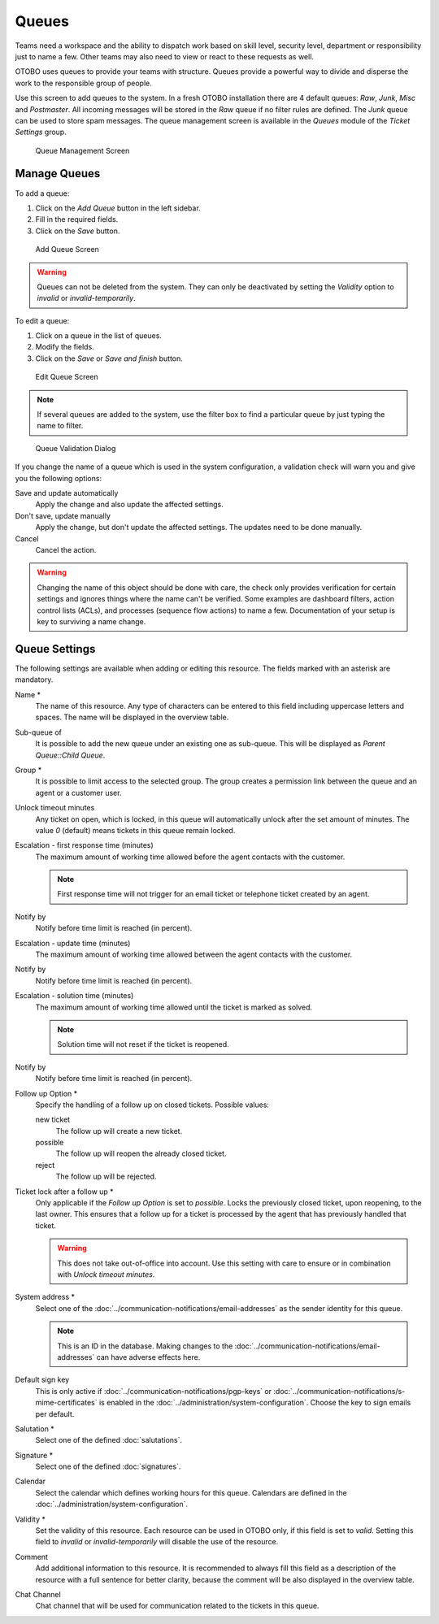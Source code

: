 Queues
======

Teams need a workspace and the ability to dispatch work based on skill level, security level, department or responsibility just to name a few. Other teams may also need to view or react to these requests as well.

OTOBO uses queues to provide your teams with structure. Queues provide a powerful way to divide and disperse the work to the responsible group of people.

Use this screen to add queues to the system. In a fresh OTOBO installation there are 4 default queues: *Raw*, *Junk*, *Misc* and *Postmaster*. All incoming messages will be stored in the *Raw* queue if no filter rules are defined. The *Junk* queue can be used to store spam messages. The queue management screen is available in the *Queues* module of the *Ticket Settings* group.

.. figure:: images/queue-management.png
   :alt: Queue Management Screen

   Queue Management Screen


Manage Queues
-------------

To add a queue:

1. Click on the *Add Queue* button in the left sidebar.
2. Fill in the required fields.
3. Click on the *Save* button.

.. figure:: images/queue-add.png
   :alt: Add Queue Screen

   Add Queue Screen

.. warning::

   Queues can not be deleted from the system. They can only be deactivated by setting the *Validity* option to *invalid* or *invalid-temporarily*.

To edit a queue:

1. Click on a queue in the list of queues.
2. Modify the fields.
3. Click on the *Save* or *Save and finish* button.

.. figure:: images/queue-edit.png
   :alt: Edit Queue Screen

   Edit Queue Screen

.. note::

   If several queues are added to the system, use the filter box to find a particular queue by just typing the name to filter.

.. figure:: images/queue-system-config-validation.png
   :alt: Queue Validation Dialog

   Queue Validation Dialog

If you change the name of a queue which is used in the system configuration, a validation check will warn you and give you the following options:

Save and update automatically
   Apply the change and also update the affected settings.

Don't save, update manually
   Apply the change, but don't update the affected settings. The updates need to be done manually.

Cancel
   Cancel the action.

.. warning::

   Changing the name of this object should be done with care, the check only provides verification for certain settings and ignores things where the name can't be verified. Some examples are dashboard filters, action control lists (ACLs), and processes (sequence flow actions) to name a few. Documentation of your setup is key to surviving a name change.


Queue Settings
--------------

The following settings are available when adding or editing this resource. The fields marked with an asterisk are mandatory.

Name \*
   The name of this resource. Any type of characters can be entered to this field including uppercase letters and spaces. The name will be displayed in the overview table.

Sub-queue of
   It is possible to add the new queue under an existing one as sub-queue. This will be displayed as *Parent Queue::Child Queue*.

Group \*
   It is possible to limit access to the selected group. The group creates a permission link between the queue and an agent or a customer user.

Unlock timeout minutes
   Any ticket on open, which is locked, in this queue will automatically unlock after the set amount of minutes. The value *0* (default) means tickets in this queue remain locked.

Escalation - first response time (minutes)
   The maximum amount of working time allowed before the agent contacts with the customer.

   .. note::

      First response time will not trigger for an email ticket or telephone ticket created by an agent.

Notify by
    Notify before time limit is reached (in percent).

Escalation - update time (minutes)
   The maximum amount of working time allowed between the agent contacts with the customer.

Notify by
    Notify before time limit is reached (in percent).

Escalation - solution time (minutes)
   The maximum amount of working time allowed until the ticket is marked as solved.

   .. note::

      Solution time will not reset if the ticket is reopened.

Notify by
    Notify before time limit is reached (in percent).


Follow up Option \*
   Specify the handling of a follow up on closed tickets. Possible values:

   new ticket
      The follow up will create a new ticket.

   possible
      The follow up will reopen the already closed ticket.

   reject
      The follow up will be rejected.

   .. seealso::

      See :doc:`auto-responses` chapter for more information.

Ticket lock after a follow up \*
   Only applicable if the *Follow up Option* is set to *possible*. Locks the previously closed ticket, upon reopening, to the last owner. This ensures that a follow up for a ticket is processed by the agent that has previously handled that ticket.

   .. warning::

      This does not take out-of-office into account. Use this setting with care to ensure or in combination with *Unlock timeout minutes*.

System address \*
   Select one of the :doc:`../communication-notifications/email-addresses` as the sender identity for this queue.

   .. note::

      This is an ID in the database. Making changes to the :doc:`../communication-notifications/email-addresses` can have adverse effects here.

Default sign key
   This is only active if :doc:`../communication-notifications/pgp-keys` or :doc:`../communication-notifications/s-mime-certificates` is enabled in the :doc:`../administration/system-configuration`. Choose the key to sign emails per default.

Salutation \*
   Select one of the defined :doc:`salutations`.

Signature \*
   Select one of the defined :doc:`signatures`.

Calendar
   Select the calendar which defines working hours for this queue. Calendars are defined in the :doc:`../administration/system-configuration`.

Validity \*
   Set the validity of this resource. Each resource can be used in OTOBO only, if this field is set to *valid*. Setting this field to *invalid* or *invalid-temporarily* will disable the use of the resource.

Comment
   Add additional information to this resource. It is recommended to always fill this field as a description of the resource with a full sentence for better clarity, because the comment will be also displayed in the overview table.

Chat Channel
   Chat channel that will be used for communication related to the tickets in this queue.

